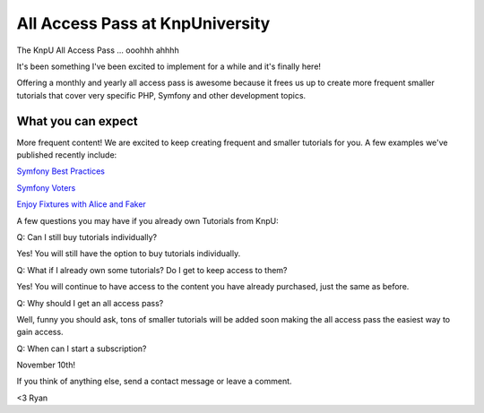 All Access Pass at KnpUniversity
===========================================

The KnpU All Access Pass ... ooohhh ahhhh

It's been something I've been excited to implement for a while and it's 
finally here!

Offering a monthly and yearly all access pass is awesome because it frees us 
up to create more frequent smaller tutorials that cover very specific PHP, 
Symfony and other development topics. 


What you can expect
-------------------------------

More frequent content! We are excited to keep creating frequent
and smaller tutorials for you. A few examples we've published
recently include:

`Symfony Best Practices`_

`Symfony Voters`_

`Enjoy Fixtures with Alice and Faker`_

A few questions you may have if you already own Tutorials from KnpU:

Q: Can I still buy tutorials individually?

Yes! You will still have the option to buy tutorials individually.

Q: What if I already own some tutorials? Do I get to keep access to them?

Yes! You will continue to have access to the content you have already purchased, just the same as before.

Q: Why should I get an all access pass?

Well, funny you should ask, tons of smaller tutorials will be added soon making 
the all access pass the easiest way to gain access.

Q: When can I start a subscription?

November 10th!

If you think of anything else, send a contact message or leave a comment.

<3 Ryan

.. _`Symfony Best Practices`: http://knpuniversity.com/screencast/symfony-best-practices
.. _`Symfony Voters`: http://knpuniversity.com/screencast/symfony-voters
.. _`Enjoy Fixtures with Alice and Faker`: http://knpuniversity.com/screencast/alice-fixtures
